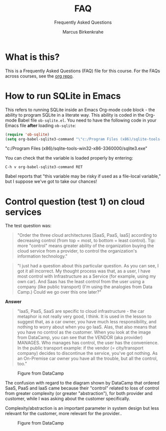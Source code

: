 #+TITLE:FAQ
#+AUTHOR:Marcus Birkenkrahe
#+SUBTITLE:Frequently Asked Questions
#+STARTUP:overview
#+OPTIONS:hideblocks
* What is this?

  This is a Frequently Asked Questions (FAQ) file for this course. For
  the FAQs across courses, see the [[https://github.com/birkenkrahe/org][org repo]].

* How to run SQLite in Emacs

  This refers to running SQLite inside an Emacs Org-mode code block -
  the ability to program SQLite in a literate way. This ability is
  coded in the Org-mode Babel file ~ob-sqlite.el~. You need to have
  the following code in your Emacs file *after* loading ~ob-sqlite~:

  #+name: set org-babel-sqlite3-command
  #+begin_src emacs-lisp :exports both :results raw
    (require 'ob-sqlite)
    (setq org-babel-sqlite3-command "\"c:/Program Files (x86)/sqlite-tools-win32-x86-3360000/sqlite3.exe\"")

  #+end_src

  #+RESULTS: set org-babel-sqlite3-command
  "c:/Program Files (x86)/sqlite-tools-win32-x86-3360000/sqlite3.exe"

  You can check that the variable is loaded properly by entering:

  #+begin_example
  C-h v org-babel-sqlite3-command RET
  #+end_example

  Babel reports that "this variable may be risky if used as a
  file-local variable," but I suppose we've got to take our chances!

* Control question (test 1) on cloud services

  The test question was:
  #+begin_quote
  "Order the three cloud architectures [SaaS, PaaS, IaaS] according to
  decreasing control (from top = most, to bottom = least
  control). Tip: more "control" means greater ability of the
  organization buying the cloud service from a provider, to control
  the organization's information technology."
  #+end_quote

  #+begin_quote
  "I just had a question about this particular question.  As you can
  see, I got it all incorrect. My thought process was that, as a user,
  I have most control with Infrastructure as a Service (for example,
  using my own car). And Saas has the least control from the user
  using a company (like public transport) (I'm using the analogies
  from Data Camp.)  Could we go over this one later?"
  #+end_quote

  *Answer*
  #+begin_quote
  "IaaS, PaaS, SaaS are specific to cloud infrastructure - the car
  metaphor is not really very good, I think. It is used in the lesson
  to suggest that, as a car owner, you have much less responsibility,
  and nothing to worry about when you go IaaS. Alas, that also means
  that you have no control as the customer. When you look at the image
  from DataCamp, you can see that the VENDOR (aka provider)
  MANAGES. Who manages has control, the user has the convenience. In
  the public transport example: if the vendor (= city/transport
  company) decides to discontinue the service, you've got nothing. As
  an On-Premise car owner you have all the trouble, but all the
  control, too."
  #+end_quote

  #+caption: Figure from DataCamp
  #+attr_html: :width 600px
  [[./img/services.png]]

  The confusion with regard to the diagram shown by DataCamp that
  ordered SaaS, PaaS and IaaS came because their "control" related to
  loss of control from greater complexity (or greater "abstraction"),
  for both provider and customer, while I was asking about the
  customer specifically.

  Complexity/abstraction is an important parameter in system design
  but less relevant for the customer, more relevant for the provider..

  #+caption: Figure from DataCamp
  #+attr_html: :width 600px
  [[./img/pyramid.png]]

